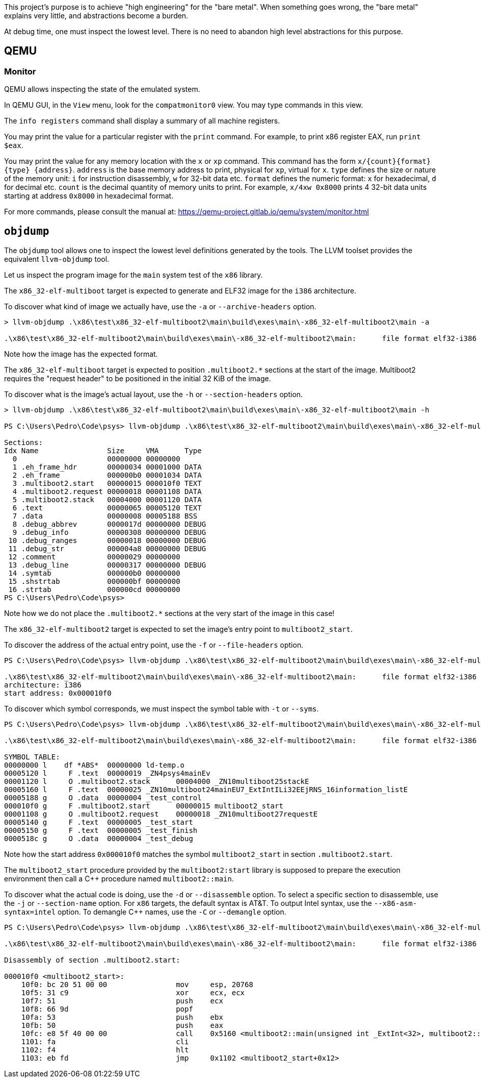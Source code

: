 This project's purpose is to achieve "high engineering" for the "bare metal".
When something goes wrong, the "bare metal" explains very little, and abstractions become a burden.

At debug time, one must inspect the lowest level.
There is no need to abandon high level abstractions for this purpose.

== QEMU

=== Monitor

QEMU allows inspecting the state of the emulated system.

In QEMU GUI, in the `View` menu, look for the `compatmonitor0` view.
You may type commands in this view.

The `info registers` command shall display a summary of all machine registers.

You may print the value for a particular register with the `print` command.
For example, to print x86 register EAX, run `print $eax`.

You may print the value for any memory location with the `x` or `xp` command.
This command has the form `x/{count}{format}{type} {address}`.
`address` is the base memory address to print, physical for `xp`, virtual for `x`.
`type` defines the size or nature of the memory unit: `i` for instruction disassembly, `w` for 32-bit data etc.
`format` defines the numeric format: `x` for hexadecimal, `d` for decimal etc.
`count` is the decimal quantity of memory units to print.
For example, `x/4xw 0x8000` prints 4 32-bit data units starting at address `0x8000` in hexadecimal format.

For more commands, please consult the manual at: https://qemu-project.gitlab.io/qemu/system/monitor.html

== `objdump`

The `objdump` tool allows one to inspect the lowest level definitions generated by the tools.
The LLVM toolset provides the equivalent `llvm-objdump` tool.

Let us inspect the program image for the `main` system test of the `x86` library.

The `x86_32-elf-multiboot` target is expected to generate and ELF32 image for the `i386` architecture.

To discover what kind of image we actually have, use the `-a` or `--archive-headers` option.

[source,powershell]
----
> llvm-objdump .\x86\test\x86_32-elf-multiboot2\main\build\exes\main\-x86_32-elf-multiboot2\main -a

.\x86\test\x86_32-elf-multiboot2\main\build\exes\main\-x86_32-elf-multiboot2\main:      file format elf32-i386
----

Note how the image has the expected format.

The `x86_32-elf-multiboot` target is expected to position `.multiboot2.*` sections at the start of the image.
Multiboot2 requires the "request header" to be positioned in the initial 32 KiB of the image.

To discover what is the image's actual layout, use the `-h` or `--section-headers` option.

[source,powershell]
----
> llvm-objdump .\x86\test\x86_32-elf-multiboot2\main\build\exes\main\-x86_32-elf-multiboot2\main -h

PS C:\Users\Pedro\Code\psys> llvm-objdump .\x86\test\x86_32-elf-multiboot2\main\build\exes\main\-x86_32-elf-multiboot2\main -h

Sections:
Idx Name                Size     VMA      Type
  0                     00000000 00000000
  1 .eh_frame_hdr       00000034 00001000 DATA
  2 .eh_frame           000000b0 00001034 DATA
  3 .multiboot2.start   00000015 000010f0 TEXT
  4 .multiboot2.request 00000018 00001108 DATA
  5 .multiboot2.stack   00004000 00001120 DATA
  6 .text               00000065 00005120 TEXT
  7 .data               00000008 00005188 BSS
  8 .debug_abbrev       0000017d 00000000 DEBUG
  9 .debug_info         00000308 00000000 DEBUG
 10 .debug_ranges       00000018 00000000 DEBUG
 11 .debug_str          000004a8 00000000 DEBUG
 12 .comment            00000029 00000000
 13 .debug_line         00000317 00000000 DEBUG
 14 .symtab             000000b0 00000000
 15 .shstrtab           000000bf 00000000
 16 .strtab             000000cd 00000000
PS C:\Users\Pedro\Code\psys>
----

Note how we do not place the `.multiboot2.*` sections at the very start of the image in this case!

The `x86_32-elf-multiboot2` target is expected to set the image's entry point to `multiboot2_start`.

To discover the address of the actual entry point, use the `-f` or `--file-headers` option.

[source,powershell]
----
PS C:\Users\Pedro\Code\psys> llvm-objdump .\x86\test\x86_32-elf-multiboot2\main\build\exes\main\-x86_32-elf-multiboot2\main -f

.\x86\test\x86_32-elf-multiboot2\main\build\exes\main\-x86_32-elf-multiboot2\main:      file format elf32-i386
architecture: i386
start address: 0x000010f0
----

To discover which symbol corresponds, we must inspect the symbol table with `-t` or `--syms`.

[source,powershell]
----
PS C:\Users\Pedro\Code\psys> llvm-objdump .\x86\test\x86_32-elf-multiboot2\main\build\exes\main\-x86_32-elf-multiboot2\main -t

.\x86\test\x86_32-elf-multiboot2\main\build\exes\main\-x86_32-elf-multiboot2\main:      file format elf32-i386

SYMBOL TABLE:
00000000 l    df *ABS*  00000000 ld-temp.o
00005120 l     F .text  00000019 _ZN4psys4mainEv
00001120 l     O .multiboot2.stack      00004000 _ZN10multiboot25stackE
00005160 l     F .text  00000025 _ZN10multiboot24mainEU7_ExtIntILi32EEjRNS_16information_listE
00005188 g     O .data  00000004 _test_control
000010f0 g     F .multiboot2.start      00000015 multiboot2_start
00001108 g     O .multiboot2.request    00000018 _ZN10multiboot27requestE
00005140 g     F .text  00000005 _test_start
00005150 g     F .text  00000005 _test_finish
0000518c g     O .data  00000004 _test_debug
----

Note how the start address `0x000010f0` matches the symbol `multiboot2_start` in section `.multiboot2.start`.

The `multiboot2_start` procedure provided by the `multiboot2:start` library
is supposed to prepare the execution environment then call a C++ procedure named `multiboot2::main`.

To discover what the actual code is doing, use the `-d` or `--disassemble` option.
To select a specific section to disassemble, use the `-j` or `--section-name` option.
For `x86` targets, the default syntax is AT&T.
To output Intel syntax, use the `--x86-asm-syntax=intel` option.
To demangle C++ names, use the `-C` or `--demangle` option.

[source,powershell]
----
PS C:\Users\Pedro\Code\psys> llvm-objdump .\x86\test\x86_32-elf-multiboot2\main\build\exes\main\-x86_32-elf-multiboot2\main -d -j '.multiboot2.start' --x86-asm-syntax=intel -C

.\x86\test\x86_32-elf-multiboot2\main\build\exes\main\-x86_32-elf-multiboot2\main:      file format elf32-i386

Disassembly of section .multiboot2.start:

000010f0 <multiboot2_start>:
    10f0: bc 20 51 00 00                mov     esp, 20768
    10f5: 31 c9                         xor     ecx, ecx
    10f7: 51                            push    ecx
    10f8: 66 9d                         popf
    10fa: 53                            push    ebx
    10fb: 50                            push    eax
    10fc: e8 5f 40 00 00                call    0x5160 <multiboot2::main(unsigned int _ExtInt<32>, multiboot2::information_list&)>
    1101: fa                            cli
    1102: f4                            hlt
    1103: eb fd                         jmp     0x1102 <multiboot2_start+0x12>
----